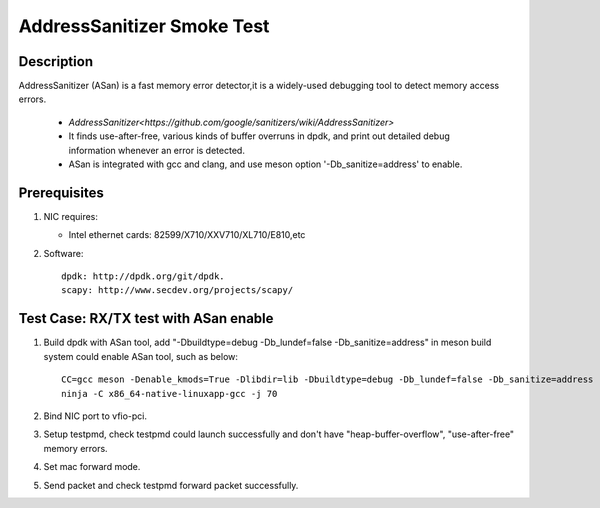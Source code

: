 .. SPDX-License-Identifier: BSD-3-Clause
   Copyright(c) 2022 Intel Corporation

===========================
AddressSanitizer Smoke Test
===========================

Description
===========

AddressSanitizer (ASan) is a fast memory error detector,it is a widely-used debugging tool to detect memory access errors.

 - `AddressSanitizer<https://github.com/google/sanitizers/wiki/AddressSanitizer>`
 - It finds use-after-free, various kinds of buffer overruns in dpdk, and print out detailed debug information
   whenever an error is detected.
 - ASan is integrated with gcc and clang, and use meson option '-Db_sanitize=address' to enable.

Prerequisites
=============

1. NIC requires:

   - Intel ethernet cards: 82599/X710/XXV710/XL710/E810,etc

2. Software::

      dpdk: http://dpdk.org/git/dpdk.
      scapy: http://www.secdev.org/projects/scapy/

Test Case: RX/TX test with ASan enable
======================================

1. Build dpdk with ASan tool, add "-Dbuildtype=debug -Db_lundef=false -Db_sanitize=address"
   in meson build system could enable ASan tool, such as below::

      CC=gcc meson -Denable_kmods=True -Dlibdir=lib -Dbuildtype=debug -Db_lundef=false -Db_sanitize=address --default-library=static x86_64-native-linuxapp-gcc
      ninja -C x86_64-native-linuxapp-gcc -j 70

2. Bind NIC port to vfio-pci.

3. Setup testpmd, check testpmd could launch successfully and don't have "heap-buffer-overflow", "use-after-free" memory errors.

4. Set mac forward mode.

5. Send packet and check testpmd forward packet successfully.